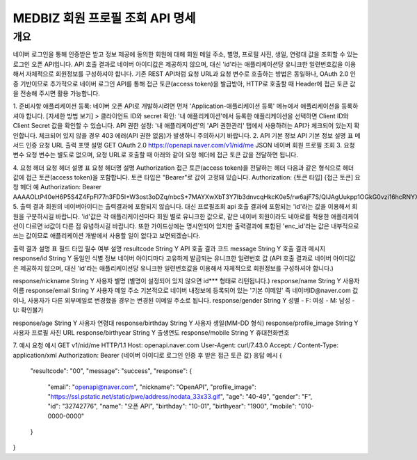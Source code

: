 =============
MEDBIZ 회원 프로필 조회 API 명세
=============

개요
----
네이버 로그인을 통해 인증받은 받고 정보 제공에 동의한 회원에 대해 회원 메일 주소, 별명, 프로필 사진, 생일, 연령대 값을 조회할 수 있는 로그인 오픈 API입니다. API 호출 결과로 네이버 아이디값은 제공하지 않으며, 대신 'id'라는 애플리케이션당 유니크한 일련번호값을 이용해서 자체적으로 회원정보를 구성하셔야 합니다. 기존 REST API처럼 요청 URL과 요청 변수로 호출하는 방법은 동일하나, OAuth 2.0 인증 기반이므로 추가적으로 네이버 로그인 API를 통해 접근 토큰(access token)을 발급받아, HTTP로 호출할 때 Header에 접근 토큰 값을 전송해 주시면 활용 가능합니다.

1. 준비사항
애플리케이션 등록: 네이버 오픈 API로 개발하시려면 먼저 'Application-애플리케이션 등록' 메뉴에서 애플리케이션을 등록하셔야 합니다.
[자세한 방법 보기] >
클라이언트 ID와 secret 확인: '내 애플리케이션'에서 등록한 애플리케이션을 선택하면 Client ID와 Client Secret 값을 확인할 수 있습니다.
API 권한 설정: '내 애플리케이션'의 'API 권한관리' 탭에서 사용하려는 API가 체크되어 있는지 확인합니다. 체크되어 있지 않을 경우 403 에러(API 권한 없음)가 발생하니 주의하시기 바랍니다.
2. API 기본 정보
API 기본 정보 설명 표
메서드	인증	요청 URL	출력 포맷	설명
GET	OAuth 2.0	https://openapi.naver.com/v1/nid/me	JSON	네이버 회원 프로필 조회
3. 요청 변수
요청 변수는 별도로 없으며, 요청 URL로 호출할 때 아래와 같이 요청 헤더에 접근 토큰 값을 전달하면 됩니다.

4. 요청 헤더
요청 헤더 설명 표
요청 헤더명	설명
Authorization	접근 토큰(access token)을 전달하는 헤더
다음과 같은 형식으로 헤더 값에 접근 토큰(access token)을 포함합니다. 토큰 타입은 "Bearer"로 값이 고정돼 있습니다. Authorization: {토큰 타입] {접근 토큰]
요청 헤더 예
Authorization: Bearer AAAAOLtP40eH6P5S4Z4FpFl77n3FD5I+W3ost3oDZq/nbcS+7MAYXwXbT3Y7Ib3dnvcqHkcK0e5/rw6ajF7S/QlJAgUukpp1OGkG0vzi16hcRNYX6RcQ6kPxB0oAvqfUPJiJw==
5. 출력 결과
회원의 네이버아이디는 출력결과에 포함되지 않습니다. 대신 프로필조회 api 호출 결과에 포함되는 'id'라는 값을 이용해서 회원을 구분하시길 바랍니다. 'id'값은 각 애플리케이션마다 회원 별로 유니크한 값으로, 같은 네이버 회원이라도 네아로를 적용한 애플리케이션이 다르면 id값이 다른 점 유념하시길 바랍니다. 또한 가이드상에는 명시안되어 있지만 출력결과에 포함된 'enc_id'라는 값은 내부적으로 쓰는 값이므로 애플리케이션 개발에서 사용할 일이 없다고 보면되겠습니다.

출력 결과 설명 표
필드	타입	필수 여부	설명
resultcode	String	Y	API 호출 결과 코드
message	String	Y	호출 결과 메시지
response/id	String	Y	동일인 식별 정보
네이버 아이디마다 고유하게 발급되는 유니크한 일련번호 값
(API 호출 결과로 네이버 아이디값은 제공하지 않으며, 대신 'id'라는 애플리케이션당 유니크한 일련번호값을 이용해서 자체적으로 회원정보를 구성하셔야 합니다.)

response/nickname	String	Y	사용자 별명
(별명이 설정되어 있지 않으면 id*** 형태로 리턴됩니다.)
response/name	String	Y	사용자 이름
response/email	String	Y	사용자 메일 주소
기본적으로 네이버 내정보에 등록되어 있는 '기본 이메일' 즉 네이버ID@naver.com 값이나, 사용자가 다른 외부메일로 변경했을 경우는 변경된 이메일 주소로 됩니다.
response/gender	String	Y	성별
- F: 여성
- M: 남성
- U: 확인불가


response/age	String	Y	사용자 연령대
response/birthday	String	Y	사용자 생일(MM-DD 형식)
response/profile_image	String	Y	사용자 프로필 사진 URL
response/birthyear	String	Y	출생연도
response/mobile	String	Y	휴대전화번호

7. 예시
요청 예시
GET v1/nid/me HTTP/1.1
Host: openapi.naver.com
User-Agent: curl/7.43.0
Accept: */*
Content-Type: application/xml
Authorization: Bearer {네이버 아이디로 로그인 인증 후 받은 접근 토큰 값}
응답 예시
{
  "resultcode": "00",
  "message": "success",
  "response": {
    "email": "openapi@naver.com",
    "nickname": "OpenAPI",
    "profile_image": "https://ssl.pstatic.net/static/pwe/address/nodata_33x33.gif",
    "age": "40-49",
    "gender": "F",
    "id": "32742776",
    "name": "오픈 API",
    "birthday": "10-01",
    "birthyear": "1900",
    "mobile": "010-0000-0000"
  }
}
